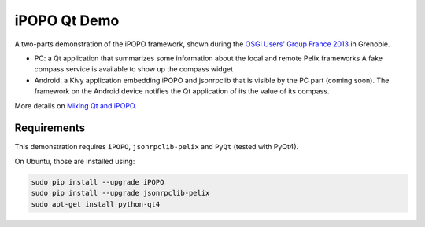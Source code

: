 iPOPO Qt Demo
#############

A two-parts demonstration of the iPOPO framework, shown during the
`OSGi Users' Group France 2013 <http://france.osgiusers.org/Meeting/201305>`_
in Grenoble.

* PC: a Qt application that summarizes some information about the local and
  remote Pelix frameworks
  A fake compass service is available to show up the compass widget

* Android: a Kivy application embedding iPOPO and jsonrpclib that is visible by
  the PC part (coming soon).
  The framework on the Android device notifies the Qt application of its the
  value of its compass.

More details on
`Mixing Qt and iPOPO <https://ipopo.coderxpress.net/wiki/doku.php?id=ipopo:tutorials:qt>`_.


Requirements
************

This demonstration requires ``iPOPO``, ``jsonrpclib-pelix`` and ``PyQt``
(tested with PyQt4).

On Ubuntu, those are installed using:

.. code-block:: bash

   sudo pip install --upgrade iPOPO
   sudo pip install --upgrade jsonrpclib-pelix
   sudo apt-get install python-qt4

